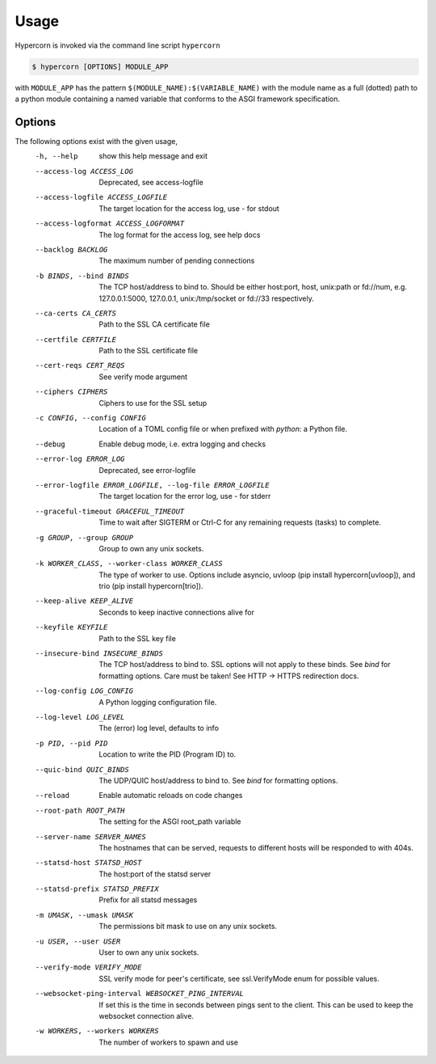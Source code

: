 .. _usage:

Usage
=====

Hypercorn is invoked via the command line script ``hypercorn``

.. code-block:: shell

    $ hypercorn [OPTIONS] MODULE_APP

with ``MODULE_APP`` has the pattern
``$(MODULE_NAME):$(VARIABLE_NAME)`` with the module name as a full
(dotted) path to a python module containing a named variable that
conforms to the ASGI framework specification.

Options
-------

The following options exist with the given usage,
  -h, --help            show this help message and exit
  --access-log ACCESS_LOG
                        Deprecated, see access-logfile
  --access-logfile ACCESS_LOGFILE
                        The target location for the access log, use `-` for
                        stdout
  --access-logformat ACCESS_LOGFORMAT
                        The log format for the access log, see help docs
  --backlog BACKLOG     The maximum number of pending connections
  -b BINDS, --bind BINDS
                        The TCP host/address to bind to. Should be either
                        host:port, host, unix:path or fd://num, e.g.
                        127.0.0.1:5000, 127.0.0.1, unix:/tmp/socket or fd://33
                        respectively.
  --ca-certs CA_CERTS   Path to the SSL CA certificate file
  --certfile CERTFILE   Path to the SSL certificate file
  --cert-reqs CERT_REQS
                        See verify mode argument
  --ciphers CIPHERS     Ciphers to use for the SSL setup
  -c CONFIG, --config CONFIG
                        Location of a TOML config file or when prefixed with
                        `python:` a Python file.
  --debug               Enable debug mode, i.e. extra logging and checks
  --error-log ERROR_LOG
                        Deprecated, see error-logfile
  --error-logfile ERROR_LOGFILE, --log-file ERROR_LOGFILE
                        The target location for the error log, use `-` for
                        stderr
  --graceful-timeout GRACEFUL_TIMEOUT
                        Time to wait after SIGTERM or Ctrl-C for any
                        remaining requests (tasks) to complete.
  -g GROUP, --group GROUP
                        Group to own any unix sockets.
  -k WORKER_CLASS, --worker-class WORKER_CLASS
                        The type of worker to use. Options include asyncio,
                        uvloop (pip install hypercorn[uvloop]), and trio (pip
                        install hypercorn[trio]).
  --keep-alive KEEP_ALIVE
                        Seconds to keep inactive connections alive for
  --keyfile KEYFILE     Path to the SSL key file
  --insecure-bind INSECURE_BINDS
                        The TCP host/address to bind to. SSL options will not
                        apply to these binds. See *bind* for formatting
                        options. Care must be taken! See HTTP -> HTTPS
                        redirection docs.
  --log-config LOG_CONFIG
                        A Python logging configuration file.
  --log-level LOG_LEVEL
                        The (error) log level, defaults to info
  -p PID, --pid PID     Location to write the PID (Program ID) to.
  --quic-bind QUIC_BINDS
                        The UDP/QUIC host/address to bind to. See *bind* for
                        formatting options.
  --reload              Enable automatic reloads on code changes
  --root-path ROOT_PATH
                        The setting for the ASGI root_path variable
  --server-name SERVER_NAMES
                        The hostnames that can be served, requests to
                        different hosts will be responded to with
                        404s.
  --statsd-host STATSD_HOST
                        The host:port of the statsd server
  --statsd-prefix STATSD_PREFIX
                        Prefix for all statsd messages
  -m UMASK, --umask UMASK
                        The permissions bit mask to use on any unix sockets.
  -u USER, --user USER  User to own any unix sockets.
  --verify-mode VERIFY_MODE
                        SSL verify mode for peer's certificate, see
                        ssl.VerifyMode enum for possible values.
  --websocket-ping-interval WEBSOCKET_PING_INTERVAL
                        If set this is the time in seconds between
                        pings sent to the client. This can be used to
                        keep the websocket connection alive.
  -w WORKERS, --workers WORKERS
                        The number of workers to spawn and use
